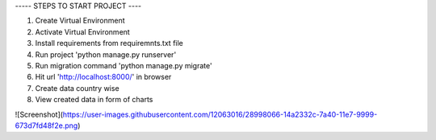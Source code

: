 
----- STEPS TO START PROJECT ----

1. Create Virtual Environment
2. Activate Virtual Environment
3. Install requirements from requiremnts.txt file
4. Run project 'python manage.py runserver'
5. Run migration command 'python manage.py migrate'
6. Hit url 'http://localhost:8000/' in browser
7. Create data country wise
8. View created data in form of charts


![Screenshot](https://user-images.githubusercontent.com/12063016/28998066-14a2332c-7a40-11e7-9999-673d7fd48f2e.png)
